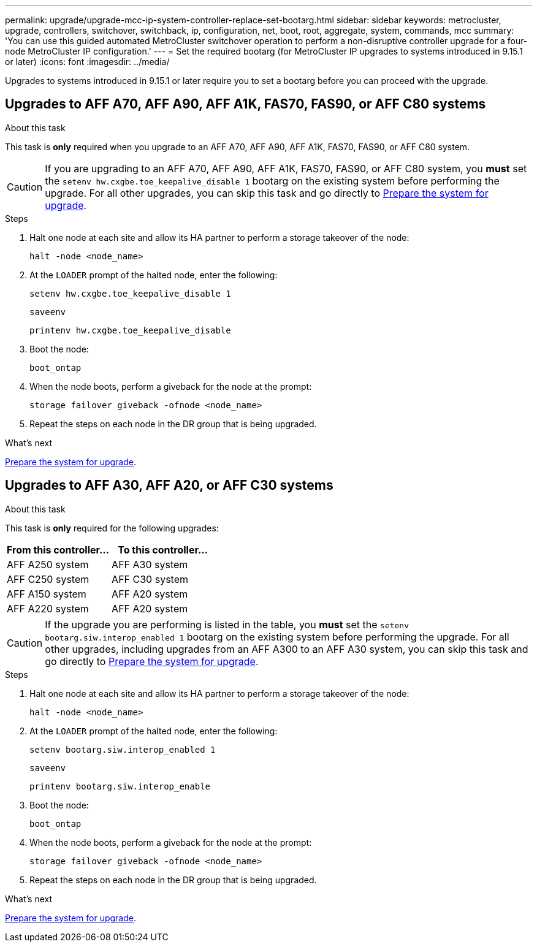 ---
permalink: upgrade/upgrade-mcc-ip-system-controller-replace-set-bootarg.html
sidebar: sidebar
keywords: metrocluster, upgrade, controllers, switchover, switchback, ip, configuration, net, boot, root, aggregate, system, commands, mcc
summary: 'You can use this guided automated MetroCluster switchover operation to perform a non-disruptive controller upgrade for a four-node MetroCluster IP configuration.'
---
= Set the required bootarg (for MetroCluster IP upgrades to systems introduced in 9.15.1 or later)
:icons: font
:imagesdir: ../media/

[.lead]
Upgrades to systems introduced in 9.15.1 or later require you to set a bootarg before you can proceed with the upgrade.

== Upgrades to AFF A70, AFF A90, AFF A1K, FAS70, FAS90, or AFF C80 systems

.About this task 

This task is *only* required when you upgrade to an AFF A70, AFF A90, AFF A1K, FAS70, FAS90, or AFF C80 system. 

CAUTION: If you are upgrading to an AFF A70, AFF A90, AFF A1K, FAS70, FAS90, or AFF C80 system, you *must* set the `setenv hw.cxgbe.toe_keepalive_disable 1` bootarg on the existing system before performing the upgrade. For all other upgrades, you can skip this task and go directly to link:upgrade-mcc-ip-system-controller-replace-prechecks.html[Prepare the system for upgrade].

.Steps

. Halt one node at each site and allow its HA partner to perform a storage takeover of the node:
+
`halt  -node <node_name>`

. At the `LOADER` prompt of the halted node, enter the following: 
+
`setenv hw.cxgbe.toe_keepalive_disable 1` 
+
`saveenv` 
+
`printenv hw.cxgbe.toe_keepalive_disable`  

. Boot the node:
+
`boot_ontap`
    
. When the node boots, perform a giveback for the node at the prompt: 
+
`storage failover giveback -ofnode <node_name>`

. Repeat the steps on each node in the DR group that is being upgraded.

.What's next

link:upgrade-mcc-ip-system-controller-replace-prechecks.html[Prepare the system for upgrade].

== Upgrades to AFF A30, AFF A20, or AFF C30 systems

.About this task 

This task is *only* required for the following upgrades:

[[upgrade_paths_bootarg_assisted]]
[cols=2*,options="header"]
|===
| From this controller...
| To this controller...
| AFF A250 system | AFF A30 system
| AFF C250 system | AFF C30 system
| AFF A150 system| AFF A20 system
| AFF A220 system  | AFF A20 system
|===

CAUTION: If the upgrade you are performing is listed in the table, you *must* set the `setenv bootarg.siw.interop_enabled 1` bootarg on the existing system before performing the upgrade. For all other upgrades,  including upgrades from an AFF A300 to an AFF A30 system, you can skip this task and go directly to link:upgrade-mcc-ip-system-controller-replace-prechecks.html[Prepare the system for upgrade].

.Steps

. Halt one node at each site and allow its HA partner to perform a storage takeover of the node:
+
`halt  -node <node_name>`

. At the `LOADER` prompt of the halted node, enter the following: 
+
`setenv bootarg.siw.interop_enabled 1` 
+
`saveenv` 
+
`printenv bootarg.siw.interop_enable` 

. Boot the node:
+
`boot_ontap`
    
. When the node boots, perform a giveback for the node at the prompt: 
+
`storage failover giveback -ofnode <node_name>`

. Repeat the steps on each node in the DR group that is being upgraded.

.What's next

link:upgrade-mcc-ip-system-controller-replace-prechecks.html[Prepare the system for upgrade].

// 2024 Nov 12, ONTAPDOC-2351